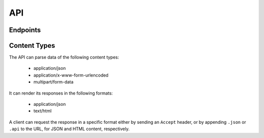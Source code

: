 API
===

Endpoints
---------

.. confval:: /

   *Snippet list*

   :GET: List viewable snippets
   :POST: Create new snippet

.. confval:: /{snippet-id}/

   *Snippet detail*

   :GET: View queried snippet
   :PUT: Update queried snippet
   :PATCH: Partially update queried snippet
   :DELETE: Delete queried snippet

.. confval:: /user/{user-id}/

   *User snippet list*

   :GET: List queried user's viewable snippets

.. confval:: /{snippet-id}/highlight/

   *Snippet highlight*

   :GET: View an HTML page of queried snippet's highlighted content

Content Types
-------------

The API can parse data of the following content types:

    - application/json
    - application/x-www-form-urlencoded
    - multipart/form-data

It can render its responses in the following formats:

    - application/json
    - text/html

A client can request the response in a specific format either by sending an
``Accept`` header, or by appending ``.json`` or ``.api`` to the URL, for JSON
and HTML content, respectively.
